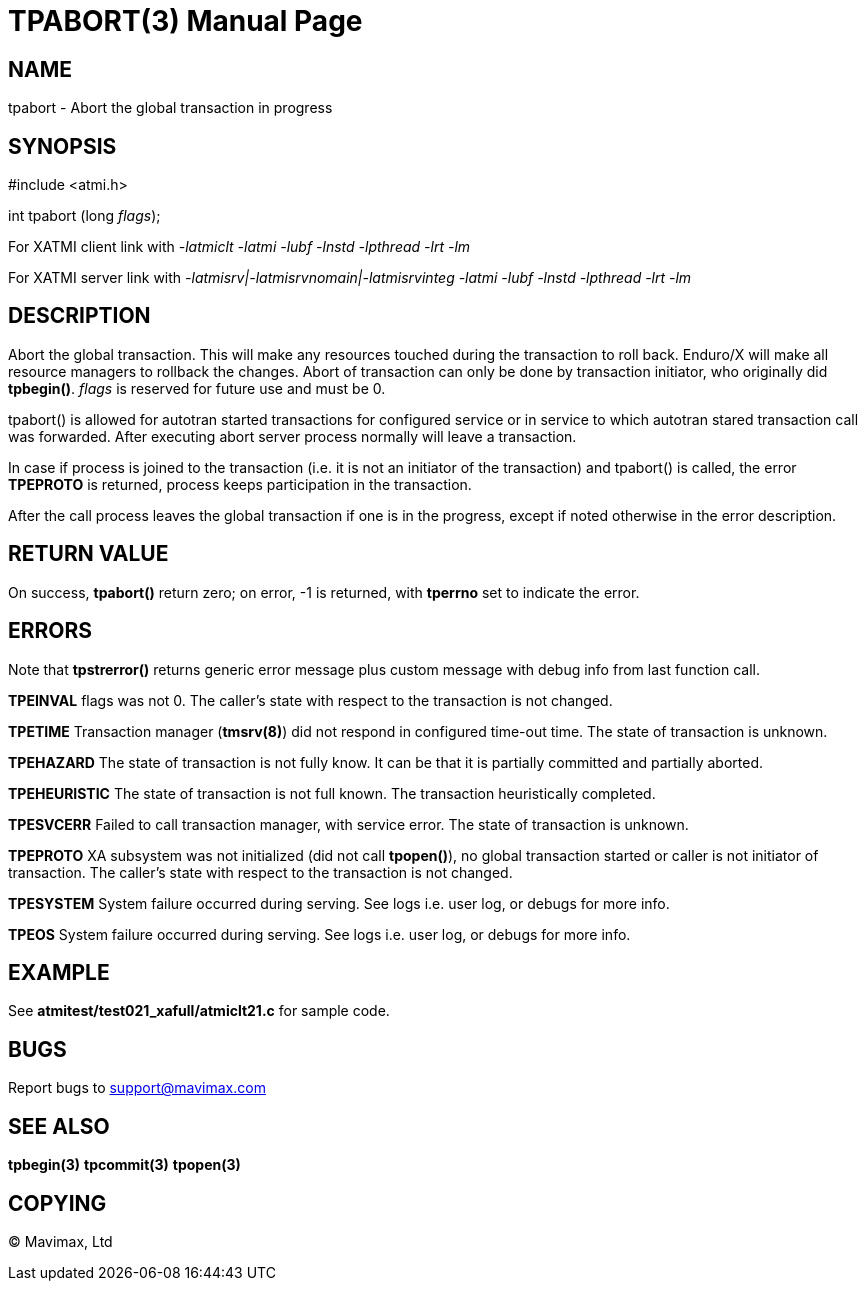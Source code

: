 TPABORT(3)
=========
:doctype: manpage


NAME
----
tpabort - Abort the global transaction in progress


SYNOPSIS
--------
#include <atmi.h>

int tpabort (long 'flags');

For XATMI client link with '-latmiclt -latmi -lubf -lnstd -lpthread -lrt -lm'

For XATMI server link with '-latmisrv|-latmisrvnomain|-latmisrvinteg -latmi -lubf -lnstd -lpthread -lrt -lm'

DESCRIPTION
-----------
Abort the global transaction. This will make any resources touched during the 
transaction to roll back. Enduro/X will make all resource managers to rollback 
the changes. Abort of transaction can only be done by transaction initiator, 
who originally did *tpbegin()*. 'flags' is reserved for future use and must be 0.

tpabort() is allowed for autotran started transactions for configured service 
or in service to which autotran stared transaction call was forwarded. 
After executing abort server process normally will leave a transaction.

In case if process is joined to the transaction (i.e. it is not an initiator
of the transaction) and tpabort() is called, the error *TPEPROTO* is returned,
process keeps participation in the transaction.

After the call process leaves the global transaction if one is in the progress,
except if noted otherwise in the error description.

RETURN VALUE
------------
On success, *tpabort()* return zero; on error, -1 is returned, 
with *tperrno* set to indicate the error.


ERRORS
------
Note that *tpstrerror()* returns generic error message plus custom message 
with debug info from last function call.

*TPEINVAL* flags was not 0.
The caller's state with respect to the transaction is not changed.

*TPETIME* Transaction manager (*tmsrv(8)*) did not respond in configured 
time-out time. The state of transaction is unknown.

*TPEHAZARD* The state of transaction is not fully know. It can be that it is 
partially committed and partially aborted.

*TPEHEURISTIC* The state of transaction is not full known. The transaction 
heuristically completed.

*TPESVCERR* Failed to call transaction manager, with service error. The state 
of transaction is unknown.

*TPEPROTO* XA subsystem was not initialized (did not call *tpopen()*), no global 
transaction started or caller is not initiator of transaction.
The caller's state with respect to the transaction is not changed.

*TPESYSTEM* System failure occurred during serving. See logs i.e. user log, 
or debugs for more info.

*TPEOS* System failure occurred during serving. See logs i.e. user log, 
or debugs for more info.

EXAMPLE
-------
See *atmitest/test021_xafull/atmiclt21.c* for sample code.

BUGS
----
Report bugs to support@mavimax.com

SEE ALSO
--------
*tpbegin(3)* *tpcommit(3)* *tpopen(3)*

COPYING
-------
(C) Mavimax, Ltd

